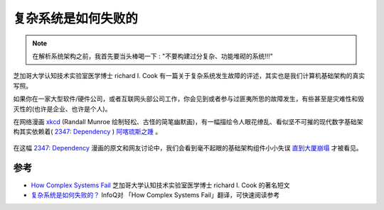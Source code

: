 .. _how_complex_systems_fail:

==========================
复杂系统是如何失败的
==========================

.. note::

   在解析系统架构之前，我首先要当头棒喝一下 : "不要构建过分复杂、功能堆砌的系统!!!"

芝加哥大学认知技术实验室医学博士 richard I. Cook 有一篇关于复杂系统发生故障的评述，其实也是我们计算机基础架构的真实写照。

如果你在一家大型软件/硬件公司，或者互联网头部公司工作，你会见到或者参与过匪夷所思的故障发生，有些甚至是灾难性和毁灭性的(也许是企业、也许是个人)。

在网络漫画 `xkcd <https://www.explainxkcd.com/>`_ (Randall Munroe 绘制轻松、古怪的简笔幽默画)，有一幅描绘令人眼花缭乱、看似坚不可摧的现代数字基础架构其实依赖着( `2347: Dependency <https://www.explainxkcd.com/wiki/index.php/2347:_Dependency>`_ ) `阿喀琉斯之踵 <https://baike.baidu.com/item/阿喀琉斯之踵/340132>`_ 。

.. figure:: ../_static/infrastructure/dependency.png

在这幅 `2347: Dependency <https://www.explainxkcd.com/wiki/index.php/2347:_Dependency>`_ 漫画的原文和网友讨论中，我们会看到毫不起眼的基础架构组件小小失误 `直到大厦崩塌 <https://youtu.be/npHbCnf-Lpk>`_ 才被看见。

参考
=====

- `How Complex Systems Fail <https://how.complexsystems.fail>`_ 芝加哥大学认知技术实验室医学博士 richard I. Cook 的著名短文
- `复杂系统是如何失败的？ <https://www.infoq.cn/article/sedyekczaqxv7edec7um>`_ InfoQ对 「How Complex Systems Fail」翻译，可快速阅读参考
